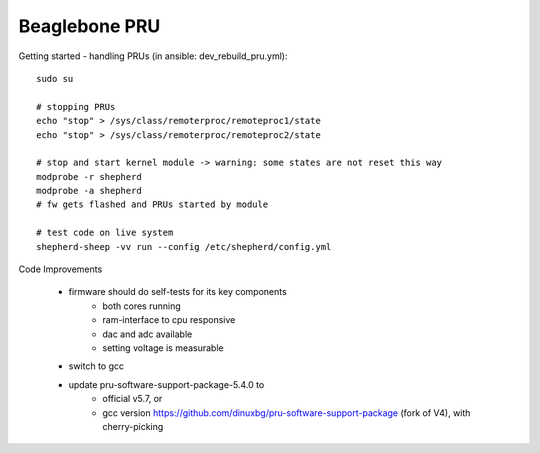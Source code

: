 Beaglebone PRU
==================================

Getting started - handling PRUs (in ansible: dev_rebuild_pru.yml)::

    sudo su

    # stopping PRUs
    echo "stop" > /sys/class/remoterproc/remoteproc1/state
    echo "stop" > /sys/class/remoterproc/remoteproc2/state

    # stop and start kernel module -> warning: some states are not reset this way
    modprobe -r shepherd
    modprobe -a shepherd
    # fw gets flashed and PRUs started by module

    # test code on live system
    shepherd-sheep -vv run --config /etc/shepherd/config.yml


Code Improvements

    - firmware should do self-tests for its key components
        - both cores running
        - ram-interface to cpu responsive
        - dac and adc available
        - setting voltage is measurable
    - switch to gcc
    - update pru-software-support-package-5.4.0 to
        - official v5.7, or
        - gcc version https://github.com/dinuxbg/pru-software-support-package (fork of V4), with cherry-picking
